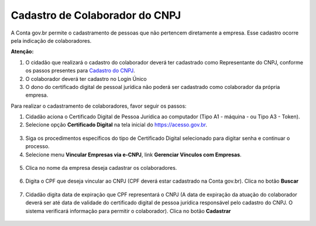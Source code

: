 ﻿Cadastro de Colaborador do CNPJ
=================================

A Conta gov.br permite o cadastramento de pessoas que não pertencem diretamente a empresa. Esse cadastro ocorre pela indicação de colaboradores. 

**Atenção:** 

1. O cidadão que realizará o cadastro do colaborador deverá ter cadastrado como Representante do CNPJ, conforme os passos presentes para `Cadastro do CNPJ`_.
2. O colaborador deverá ter cadastro no Login Único
3. O dono do certificado digital de pessoal jurídica não poderá ser cadastrado como colaborador da própria empresa.

Para realizar o cadastramento de colaboradores, favor seguir os passos:

1. Cidadão aciona o Certificado Digital de Pessoa Jurídica ao computador (Tipo A1 - máquina - ou Tipo A3 - Token).

2. Selecione opção **Certificado Digital** na tela inicial do https://acesso.gov.br.

.. figure:: _images/tela_inicial_autenticacao_certificado_marcado_novo.jpg
   :align: center
   :alt: 

3. Siga os procedimentos específicos do tipo de Certificado Digital selecionado para digitar senha e continuar o processo.   

4. Selecione menu **Vincular Empresas via e-CNPJ**, link **Gerenciar Vínculos com Empresas**.

.. figure:: _images/tela_inicial_vincular_empresas_via_ecnpj_novo.jpg
    :align: center
    :alt:

5. Clica no nome da empresa deseja cadastrar os colaboradores. 	

.. figure:: _images/tela_selecionar_empresa_cadastrar_colaboradores.jpg	
    :align: center
    :alt:
	
6. Digita o CPF que deseja vincular ao CNPJ (CPF deverá estar cadastrado na Conta gov.br). Clica no botão **Buscar**

.. figure:: _images/tela_pesquisar_cpf_cadastrar_colaborador_novo.jpg
    :align: center
    :alt:

7. Cidadão digita data de expiração que CPF representará o CNPJ (A data de expiração da atuação do colaborador deverá ser até data de validade do certificado digital de pessoa jurídica responsável pelo cadastro do CNPJ. O sistema verificará informação para permitir o colaborador). Clica no botão **Cadastrar**

.. figure:: _images/tela_finalizacao_cadastro_colaborador_novo.jpg
    :align: center
    :alt:
	
.. |site externo| image:: _images/site-ext.gif
.. _`Cadastro do CNPJ`: comocadastrarCNPJnologinunico.html
            
